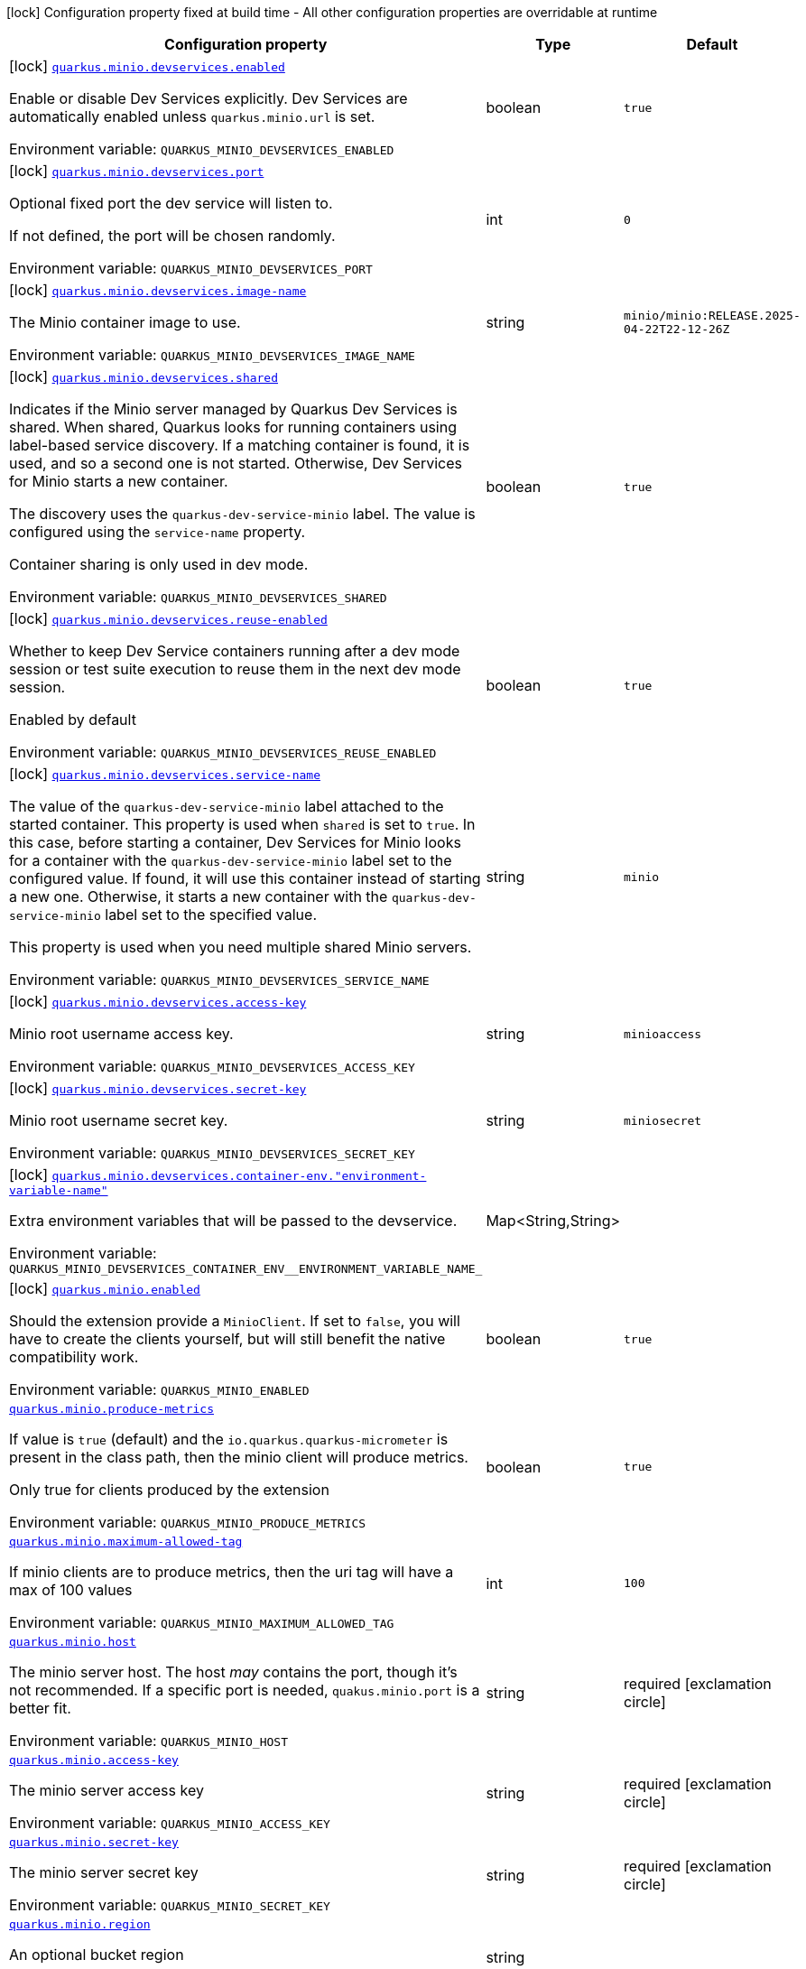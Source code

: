 [.configuration-legend]
icon:lock[title=Fixed at build time] Configuration property fixed at build time - All other configuration properties are overridable at runtime
[.configuration-reference.searchable, cols="80,.^10,.^10"]
|===

h|[.header-title]##Configuration property##
h|Type
h|Default

a|icon:lock[title=Fixed at build time] [[quarkus-minio_quarkus-minio-devservices-enabled]] [.property-path]##link:#quarkus-minio_quarkus-minio-devservices-enabled[`quarkus.minio.devservices.enabled`]##
ifdef::add-copy-button-to-config-props[]
config_property_copy_button:+++quarkus.minio.devservices.enabled+++[]
endif::add-copy-button-to-config-props[]


[.description]
--
Enable or disable Dev Services explicitly. Dev Services are automatically enabled unless `quarkus.minio.url` is set.


ifdef::add-copy-button-to-env-var[]
Environment variable: env_var_with_copy_button:+++QUARKUS_MINIO_DEVSERVICES_ENABLED+++[]
endif::add-copy-button-to-env-var[]
ifndef::add-copy-button-to-env-var[]
Environment variable: `+++QUARKUS_MINIO_DEVSERVICES_ENABLED+++`
endif::add-copy-button-to-env-var[]
--
|boolean
|`true`

a|icon:lock[title=Fixed at build time] [[quarkus-minio_quarkus-minio-devservices-port]] [.property-path]##link:#quarkus-minio_quarkus-minio-devservices-port[`quarkus.minio.devservices.port`]##
ifdef::add-copy-button-to-config-props[]
config_property_copy_button:+++quarkus.minio.devservices.port+++[]
endif::add-copy-button-to-config-props[]


[.description]
--
Optional fixed port the dev service will listen to.

If not defined, the port will be chosen randomly.


ifdef::add-copy-button-to-env-var[]
Environment variable: env_var_with_copy_button:+++QUARKUS_MINIO_DEVSERVICES_PORT+++[]
endif::add-copy-button-to-env-var[]
ifndef::add-copy-button-to-env-var[]
Environment variable: `+++QUARKUS_MINIO_DEVSERVICES_PORT+++`
endif::add-copy-button-to-env-var[]
--
|int
|`0`

a|icon:lock[title=Fixed at build time] [[quarkus-minio_quarkus-minio-devservices-image-name]] [.property-path]##link:#quarkus-minio_quarkus-minio-devservices-image-name[`quarkus.minio.devservices.image-name`]##
ifdef::add-copy-button-to-config-props[]
config_property_copy_button:+++quarkus.minio.devservices.image-name+++[]
endif::add-copy-button-to-config-props[]


[.description]
--
The Minio container image to use.


ifdef::add-copy-button-to-env-var[]
Environment variable: env_var_with_copy_button:+++QUARKUS_MINIO_DEVSERVICES_IMAGE_NAME+++[]
endif::add-copy-button-to-env-var[]
ifndef::add-copy-button-to-env-var[]
Environment variable: `+++QUARKUS_MINIO_DEVSERVICES_IMAGE_NAME+++`
endif::add-copy-button-to-env-var[]
--
|string
|`minio/minio:RELEASE.2025-04-22T22-12-26Z`

a|icon:lock[title=Fixed at build time] [[quarkus-minio_quarkus-minio-devservices-shared]] [.property-path]##link:#quarkus-minio_quarkus-minio-devservices-shared[`quarkus.minio.devservices.shared`]##
ifdef::add-copy-button-to-config-props[]
config_property_copy_button:+++quarkus.minio.devservices.shared+++[]
endif::add-copy-button-to-config-props[]


[.description]
--
Indicates if the Minio server managed by Quarkus Dev Services is shared. When shared, Quarkus looks for running containers using label-based service discovery. If a matching container is found, it is used, and so a second one is not started. Otherwise, Dev Services for Minio starts a new container.

The discovery uses the `quarkus-dev-service-minio` label. The value is configured using the `service-name` property.

Container sharing is only used in dev mode.


ifdef::add-copy-button-to-env-var[]
Environment variable: env_var_with_copy_button:+++QUARKUS_MINIO_DEVSERVICES_SHARED+++[]
endif::add-copy-button-to-env-var[]
ifndef::add-copy-button-to-env-var[]
Environment variable: `+++QUARKUS_MINIO_DEVSERVICES_SHARED+++`
endif::add-copy-button-to-env-var[]
--
|boolean
|`true`

a|icon:lock[title=Fixed at build time] [[quarkus-minio_quarkus-minio-devservices-reuse-enabled]] [.property-path]##link:#quarkus-minio_quarkus-minio-devservices-reuse-enabled[`quarkus.minio.devservices.reuse-enabled`]##
ifdef::add-copy-button-to-config-props[]
config_property_copy_button:+++quarkus.minio.devservices.reuse-enabled+++[]
endif::add-copy-button-to-config-props[]


[.description]
--
Whether to keep Dev Service containers running after a dev mode session or test suite execution to reuse them in the next dev mode session.

Enabled by default


ifdef::add-copy-button-to-env-var[]
Environment variable: env_var_with_copy_button:+++QUARKUS_MINIO_DEVSERVICES_REUSE_ENABLED+++[]
endif::add-copy-button-to-env-var[]
ifndef::add-copy-button-to-env-var[]
Environment variable: `+++QUARKUS_MINIO_DEVSERVICES_REUSE_ENABLED+++`
endif::add-copy-button-to-env-var[]
--
|boolean
|`true`

a|icon:lock[title=Fixed at build time] [[quarkus-minio_quarkus-minio-devservices-service-name]] [.property-path]##link:#quarkus-minio_quarkus-minio-devservices-service-name[`quarkus.minio.devservices.service-name`]##
ifdef::add-copy-button-to-config-props[]
config_property_copy_button:+++quarkus.minio.devservices.service-name+++[]
endif::add-copy-button-to-config-props[]


[.description]
--
The value of the `quarkus-dev-service-minio` label attached to the started container. This property is used when `shared` is set to `true`. In this case, before starting a container, Dev Services for Minio looks for a container with the `quarkus-dev-service-minio` label set to the configured value. If found, it will use this container instead of starting a new one. Otherwise, it starts a new container with the `quarkus-dev-service-minio` label set to the specified value.

This property is used when you need multiple shared Minio servers.


ifdef::add-copy-button-to-env-var[]
Environment variable: env_var_with_copy_button:+++QUARKUS_MINIO_DEVSERVICES_SERVICE_NAME+++[]
endif::add-copy-button-to-env-var[]
ifndef::add-copy-button-to-env-var[]
Environment variable: `+++QUARKUS_MINIO_DEVSERVICES_SERVICE_NAME+++`
endif::add-copy-button-to-env-var[]
--
|string
|`minio`

a|icon:lock[title=Fixed at build time] [[quarkus-minio_quarkus-minio-devservices-access-key]] [.property-path]##link:#quarkus-minio_quarkus-minio-devservices-access-key[`quarkus.minio.devservices.access-key`]##
ifdef::add-copy-button-to-config-props[]
config_property_copy_button:+++quarkus.minio.devservices.access-key+++[]
endif::add-copy-button-to-config-props[]


[.description]
--
Minio root username access key.


ifdef::add-copy-button-to-env-var[]
Environment variable: env_var_with_copy_button:+++QUARKUS_MINIO_DEVSERVICES_ACCESS_KEY+++[]
endif::add-copy-button-to-env-var[]
ifndef::add-copy-button-to-env-var[]
Environment variable: `+++QUARKUS_MINIO_DEVSERVICES_ACCESS_KEY+++`
endif::add-copy-button-to-env-var[]
--
|string
|`minioaccess`

a|icon:lock[title=Fixed at build time] [[quarkus-minio_quarkus-minio-devservices-secret-key]] [.property-path]##link:#quarkus-minio_quarkus-minio-devservices-secret-key[`quarkus.minio.devservices.secret-key`]##
ifdef::add-copy-button-to-config-props[]
config_property_copy_button:+++quarkus.minio.devservices.secret-key+++[]
endif::add-copy-button-to-config-props[]


[.description]
--
Minio root username secret key.


ifdef::add-copy-button-to-env-var[]
Environment variable: env_var_with_copy_button:+++QUARKUS_MINIO_DEVSERVICES_SECRET_KEY+++[]
endif::add-copy-button-to-env-var[]
ifndef::add-copy-button-to-env-var[]
Environment variable: `+++QUARKUS_MINIO_DEVSERVICES_SECRET_KEY+++`
endif::add-copy-button-to-env-var[]
--
|string
|`miniosecret`

a|icon:lock[title=Fixed at build time] [[quarkus-minio_quarkus-minio-devservices-container-env-environment-variable-name]] [.property-path]##link:#quarkus-minio_quarkus-minio-devservices-container-env-environment-variable-name[`quarkus.minio.devservices.container-env."environment-variable-name"`]##
ifdef::add-copy-button-to-config-props[]
config_property_copy_button:+++quarkus.minio.devservices.container-env."environment-variable-name"+++[]
endif::add-copy-button-to-config-props[]


[.description]
--
Extra environment variables that will be passed to the devservice.


ifdef::add-copy-button-to-env-var[]
Environment variable: env_var_with_copy_button:+++QUARKUS_MINIO_DEVSERVICES_CONTAINER_ENV__ENVIRONMENT_VARIABLE_NAME_+++[]
endif::add-copy-button-to-env-var[]
ifndef::add-copy-button-to-env-var[]
Environment variable: `+++QUARKUS_MINIO_DEVSERVICES_CONTAINER_ENV__ENVIRONMENT_VARIABLE_NAME_+++`
endif::add-copy-button-to-env-var[]
--
|Map<String,String>
|

a|icon:lock[title=Fixed at build time] [[quarkus-minio_quarkus-minio-enabled]] [.property-path]##link:#quarkus-minio_quarkus-minio-enabled[`quarkus.minio.enabled`]##
ifdef::add-copy-button-to-config-props[]
config_property_copy_button:+++quarkus.minio.enabled+++[]
endif::add-copy-button-to-config-props[]


[.description]
--
Should the extension provide a `MinioClient`. If set to `false`, you will have to create the clients yourself, but will still benefit the native compatibility work.


ifdef::add-copy-button-to-env-var[]
Environment variable: env_var_with_copy_button:+++QUARKUS_MINIO_ENABLED+++[]
endif::add-copy-button-to-env-var[]
ifndef::add-copy-button-to-env-var[]
Environment variable: `+++QUARKUS_MINIO_ENABLED+++`
endif::add-copy-button-to-env-var[]
--
|boolean
|`true`

a| [[quarkus-minio_quarkus-minio-produce-metrics]] [.property-path]##link:#quarkus-minio_quarkus-minio-produce-metrics[`quarkus.minio.produce-metrics`]##
ifdef::add-copy-button-to-config-props[]
config_property_copy_button:+++quarkus.minio.produce-metrics+++[]
endif::add-copy-button-to-config-props[]


[.description]
--
If value is `true` (default) and the `io.quarkus.quarkus-micrometer` is present in the class path,
then the minio client will produce metrics.

Only true for clients produced by the extension


ifdef::add-copy-button-to-env-var[]
Environment variable: env_var_with_copy_button:+++QUARKUS_MINIO_PRODUCE_METRICS+++[]
endif::add-copy-button-to-env-var[]
ifndef::add-copy-button-to-env-var[]
Environment variable: `+++QUARKUS_MINIO_PRODUCE_METRICS+++`
endif::add-copy-button-to-env-var[]
--
|boolean
|`true`

a| [[quarkus-minio_quarkus-minio-maximum-allowed-tag]] [.property-path]##link:#quarkus-minio_quarkus-minio-maximum-allowed-tag[`quarkus.minio.maximum-allowed-tag`]##
ifdef::add-copy-button-to-config-props[]
config_property_copy_button:+++quarkus.minio.maximum-allowed-tag+++[]
endif::add-copy-button-to-config-props[]


[.description]
--
If minio clients are to produce metrics, then the uri tag will have a max of 100 values


ifdef::add-copy-button-to-env-var[]
Environment variable: env_var_with_copy_button:+++QUARKUS_MINIO_MAXIMUM_ALLOWED_TAG+++[]
endif::add-copy-button-to-env-var[]
ifndef::add-copy-button-to-env-var[]
Environment variable: `+++QUARKUS_MINIO_MAXIMUM_ALLOWED_TAG+++`
endif::add-copy-button-to-env-var[]
--
|int
|`100`

a| [[quarkus-minio_quarkus-minio-host]] [.property-path]##link:#quarkus-minio_quarkus-minio-host[`quarkus.minio.host`]##
ifdef::add-copy-button-to-config-props[]
config_property_copy_button:+++quarkus.minio.host+++[]
endif::add-copy-button-to-config-props[]


[.description]
--
The minio server host.
The host _may_ contains the port, though it's not recommended. If a specific port is needed, `quakus.minio.port` is a
better fit.


ifdef::add-copy-button-to-env-var[]
Environment variable: env_var_with_copy_button:+++QUARKUS_MINIO_HOST+++[]
endif::add-copy-button-to-env-var[]
ifndef::add-copy-button-to-env-var[]
Environment variable: `+++QUARKUS_MINIO_HOST+++`
endif::add-copy-button-to-env-var[]
--
|string
|required icon:exclamation-circle[title=Configuration property is required]

a| [[quarkus-minio_quarkus-minio-access-key]] [.property-path]##link:#quarkus-minio_quarkus-minio-access-key[`quarkus.minio.access-key`]##
ifdef::add-copy-button-to-config-props[]
config_property_copy_button:+++quarkus.minio.access-key+++[]
endif::add-copy-button-to-config-props[]


[.description]
--
The minio server access key


ifdef::add-copy-button-to-env-var[]
Environment variable: env_var_with_copy_button:+++QUARKUS_MINIO_ACCESS_KEY+++[]
endif::add-copy-button-to-env-var[]
ifndef::add-copy-button-to-env-var[]
Environment variable: `+++QUARKUS_MINIO_ACCESS_KEY+++`
endif::add-copy-button-to-env-var[]
--
|string
|required icon:exclamation-circle[title=Configuration property is required]

a| [[quarkus-minio_quarkus-minio-secret-key]] [.property-path]##link:#quarkus-minio_quarkus-minio-secret-key[`quarkus.minio.secret-key`]##
ifdef::add-copy-button-to-config-props[]
config_property_copy_button:+++quarkus.minio.secret-key+++[]
endif::add-copy-button-to-config-props[]


[.description]
--
The minio server secret key


ifdef::add-copy-button-to-env-var[]
Environment variable: env_var_with_copy_button:+++QUARKUS_MINIO_SECRET_KEY+++[]
endif::add-copy-button-to-env-var[]
ifndef::add-copy-button-to-env-var[]
Environment variable: `+++QUARKUS_MINIO_SECRET_KEY+++`
endif::add-copy-button-to-env-var[]
--
|string
|required icon:exclamation-circle[title=Configuration property is required]

a| [[quarkus-minio_quarkus-minio-region]] [.property-path]##link:#quarkus-minio_quarkus-minio-region[`quarkus.minio.region`]##
ifdef::add-copy-button-to-config-props[]
config_property_copy_button:+++quarkus.minio.region+++[]
endif::add-copy-button-to-config-props[]


[.description]
--
An optional bucket region


ifdef::add-copy-button-to-env-var[]
Environment variable: env_var_with_copy_button:+++QUARKUS_MINIO_REGION+++[]
endif::add-copy-button-to-env-var[]
ifndef::add-copy-button-to-env-var[]
Environment variable: `+++QUARKUS_MINIO_REGION+++`
endif::add-copy-button-to-env-var[]
--
|string
|

a| [[quarkus-minio_quarkus-minio-port]] [.property-path]##link:#quarkus-minio_quarkus-minio-port[`quarkus.minio.port`]##
ifdef::add-copy-button-to-config-props[]
config_property_copy_button:+++quarkus.minio.port+++[]
endif::add-copy-button-to-config-props[]


[.description]
--
An optional port number.
Specifically usefull if you want to access bucket that doesn't use standard port (i.e. *80* for HTTP and *443* for HTTPS)


ifdef::add-copy-button-to-env-var[]
Environment variable: env_var_with_copy_button:+++QUARKUS_MINIO_PORT+++[]
endif::add-copy-button-to-env-var[]
ifndef::add-copy-button-to-env-var[]
Environment variable: `+++QUARKUS_MINIO_PORT+++`
endif::add-copy-button-to-env-var[]
--
|int
|

a| [[quarkus-minio_quarkus-minio-secure]] [.property-path]##link:#quarkus-minio_quarkus-minio-secure[`quarkus.minio.secure`]##
ifdef::add-copy-button-to-config-props[]
config_property_copy_button:+++quarkus.minio.secure+++[]
endif::add-copy-button-to-config-props[]


[.description]
--
An optional boolean to enable secure connection.
Defaults to `true`


ifdef::add-copy-button-to-env-var[]
Environment variable: env_var_with_copy_button:+++QUARKUS_MINIO_SECURE+++[]
endif::add-copy-button-to-env-var[]
ifndef::add-copy-button-to-env-var[]
Environment variable: `+++QUARKUS_MINIO_SECURE+++`
endif::add-copy-button-to-env-var[]
--
|boolean
|`true`

a|icon:lock[title=Fixed at build time] [[quarkus-minio_quarkus-minio-named-minio-clients-enabled]] [.property-path]##link:#quarkus-minio_quarkus-minio-named-minio-clients-enabled[`quarkus.minio."named-minio-clients".enabled`]##
ifdef::add-copy-button-to-config-props[]
config_property_copy_button:+++quarkus.minio."named-minio-clients".enabled+++[]
endif::add-copy-button-to-config-props[]


[.description]
--
Should the extension provide a `MinioClient`. If set to `false`, you will have to create the clients yourself, but will still benefit the native compatibility work.


ifdef::add-copy-button-to-env-var[]
Environment variable: env_var_with_copy_button:+++QUARKUS_MINIO__NAMED_MINIO_CLIENTS__ENABLED+++[]
endif::add-copy-button-to-env-var[]
ifndef::add-copy-button-to-env-var[]
Environment variable: `+++QUARKUS_MINIO__NAMED_MINIO_CLIENTS__ENABLED+++`
endif::add-copy-button-to-env-var[]
--
|boolean
|`true`

a| [[quarkus-minio_quarkus-minio-named-minio-clients-host]] [.property-path]##link:#quarkus-minio_quarkus-minio-named-minio-clients-host[`quarkus.minio."named-minio-clients".host`]##
ifdef::add-copy-button-to-config-props[]
config_property_copy_button:+++quarkus.minio."named-minio-clients".host+++[]
endif::add-copy-button-to-config-props[]


[.description]
--
The minio server host.
The host _may_ contains the port, though it's not recommended. If a specific port is needed, `quakus.minio.port` is a
better fit.


ifdef::add-copy-button-to-env-var[]
Environment variable: env_var_with_copy_button:+++QUARKUS_MINIO__NAMED_MINIO_CLIENTS__HOST+++[]
endif::add-copy-button-to-env-var[]
ifndef::add-copy-button-to-env-var[]
Environment variable: `+++QUARKUS_MINIO__NAMED_MINIO_CLIENTS__HOST+++`
endif::add-copy-button-to-env-var[]
--
|string
|required icon:exclamation-circle[title=Configuration property is required]

a| [[quarkus-minio_quarkus-minio-named-minio-clients-access-key]] [.property-path]##link:#quarkus-minio_quarkus-minio-named-minio-clients-access-key[`quarkus.minio."named-minio-clients".access-key`]##
ifdef::add-copy-button-to-config-props[]
config_property_copy_button:+++quarkus.minio."named-minio-clients".access-key+++[]
endif::add-copy-button-to-config-props[]


[.description]
--
The minio server access key


ifdef::add-copy-button-to-env-var[]
Environment variable: env_var_with_copy_button:+++QUARKUS_MINIO__NAMED_MINIO_CLIENTS__ACCESS_KEY+++[]
endif::add-copy-button-to-env-var[]
ifndef::add-copy-button-to-env-var[]
Environment variable: `+++QUARKUS_MINIO__NAMED_MINIO_CLIENTS__ACCESS_KEY+++`
endif::add-copy-button-to-env-var[]
--
|string
|required icon:exclamation-circle[title=Configuration property is required]

a| [[quarkus-minio_quarkus-minio-named-minio-clients-secret-key]] [.property-path]##link:#quarkus-minio_quarkus-minio-named-minio-clients-secret-key[`quarkus.minio."named-minio-clients".secret-key`]##
ifdef::add-copy-button-to-config-props[]
config_property_copy_button:+++quarkus.minio."named-minio-clients".secret-key+++[]
endif::add-copy-button-to-config-props[]


[.description]
--
The minio server secret key


ifdef::add-copy-button-to-env-var[]
Environment variable: env_var_with_copy_button:+++QUARKUS_MINIO__NAMED_MINIO_CLIENTS__SECRET_KEY+++[]
endif::add-copy-button-to-env-var[]
ifndef::add-copy-button-to-env-var[]
Environment variable: `+++QUARKUS_MINIO__NAMED_MINIO_CLIENTS__SECRET_KEY+++`
endif::add-copy-button-to-env-var[]
--
|string
|required icon:exclamation-circle[title=Configuration property is required]

a| [[quarkus-minio_quarkus-minio-named-minio-clients-region]] [.property-path]##link:#quarkus-minio_quarkus-minio-named-minio-clients-region[`quarkus.minio."named-minio-clients".region`]##
ifdef::add-copy-button-to-config-props[]
config_property_copy_button:+++quarkus.minio."named-minio-clients".region+++[]
endif::add-copy-button-to-config-props[]


[.description]
--
An optional bucket region


ifdef::add-copy-button-to-env-var[]
Environment variable: env_var_with_copy_button:+++QUARKUS_MINIO__NAMED_MINIO_CLIENTS__REGION+++[]
endif::add-copy-button-to-env-var[]
ifndef::add-copy-button-to-env-var[]
Environment variable: `+++QUARKUS_MINIO__NAMED_MINIO_CLIENTS__REGION+++`
endif::add-copy-button-to-env-var[]
--
|string
|

a| [[quarkus-minio_quarkus-minio-named-minio-clients-port]] [.property-path]##link:#quarkus-minio_quarkus-minio-named-minio-clients-port[`quarkus.minio."named-minio-clients".port`]##
ifdef::add-copy-button-to-config-props[]
config_property_copy_button:+++quarkus.minio."named-minio-clients".port+++[]
endif::add-copy-button-to-config-props[]


[.description]
--
An optional port number.
Specifically usefull if you want to access bucket that doesn't use standard port (i.e. *80* for HTTP and *443* for HTTPS)


ifdef::add-copy-button-to-env-var[]
Environment variable: env_var_with_copy_button:+++QUARKUS_MINIO__NAMED_MINIO_CLIENTS__PORT+++[]
endif::add-copy-button-to-env-var[]
ifndef::add-copy-button-to-env-var[]
Environment variable: `+++QUARKUS_MINIO__NAMED_MINIO_CLIENTS__PORT+++`
endif::add-copy-button-to-env-var[]
--
|int
|

a| [[quarkus-minio_quarkus-minio-named-minio-clients-secure]] [.property-path]##link:#quarkus-minio_quarkus-minio-named-minio-clients-secure[`quarkus.minio."named-minio-clients".secure`]##
ifdef::add-copy-button-to-config-props[]
config_property_copy_button:+++quarkus.minio."named-minio-clients".secure+++[]
endif::add-copy-button-to-config-props[]


[.description]
--
An optional boolean to enable secure connection.
Defaults to `true`


ifdef::add-copy-button-to-env-var[]
Environment variable: env_var_with_copy_button:+++QUARKUS_MINIO__NAMED_MINIO_CLIENTS__SECURE+++[]
endif::add-copy-button-to-env-var[]
ifndef::add-copy-button-to-env-var[]
Environment variable: `+++QUARKUS_MINIO__NAMED_MINIO_CLIENTS__SECURE+++`
endif::add-copy-button-to-env-var[]
--
|boolean
|`true`

|===

